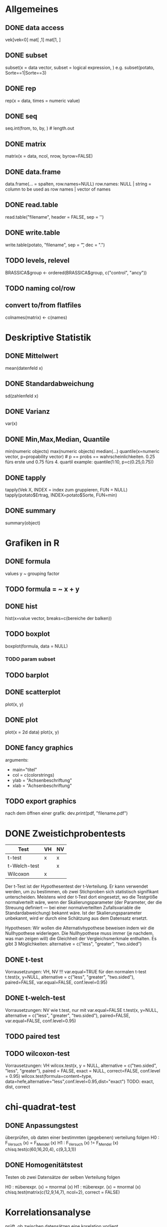 * Allgemeines
** DONE data access
vek[vek<0]
mat[ ,1]
mat[1, ]
** DONE subset
subset(x = data vector, subset = logical expression, )
e.g. subset(potato, Sorte==1|Sorte==3)
** DONE rep
rep(x = data, times = numeric value)
** DONE seq
seq.int(from, to, by, ) # length.out
** DONE matrix
# sigle type for whole matrix
matrix(x = data, ncol, nrow, byrow=FALSE)
** DONE data.frame
data.frame(... = spalten, row.names=NULL)
    row.names: NULL | string = column to be used as row names | vector of names
** DONE read.table
   read.table("filename", header = FALSE, sep = '')
** DONE write.table
write.table(potato, "filename", sep = '\t', dec = ".")
** TODO levels, relevel
BRASSICA$group <- ordered(BRASSICA$group, c("control", "ancy"))
** TODO naming col/row
** convert to/from flatfiles
colnames(matrix) <- c(names)
* Deskriptive Statistik
** DONE Mittelwert
mean(datenfeld x)
** DONE Standardabweichung
sd(zahlenfeld x)
** DONE Varianz
var(x)
** DONE Min,Max,Median, Quantile
min(numeric objects)
max(numeric objects)
median(...)
quantile(x=numeric vector, p=propability vector) # p == probs == wahrscheinlichkeiten. 0.25 fürs erste und 0.75 fürs 4. quartil
example: quantile(1:10, p=c(0.25,0.75))
** DONE tapply
tapply(Vek X, INDEX = index zum gruppieren, FUN = NULL)
tapply(potato$Ertrag, INDEX=potato$Sorte, FUN=min)
** DONE summary
summary(object)

* Grafiken in R
** DONE formula
values y ~ grouping factor
** TODO formula = ~ x + y
** DONE hist
hist(x=value vector, breaks=c(bereiche der balken))
** TODO boxplot
boxplot(formula, data = NULL)
*** TODO param subset

** TODO barplot
** DONE scatterplot
plot(x, y)
** DONE plot
plot(x = 2d data)
plot(x, y)
** DONE fancy graphics
arguments:
- main="titel"
- col = c(colorstrings)
- ylab = "Achsenbeschriftung"
- xlab = "Achsenbeschriftung"
** TODO export graphics
nach dem öffnen einer grafik:
dev.print(pdf, "filename.pdf")
* DONE Zweistichprobentests
| Test         | VH | NV |
|--------------+----+----|
| t-test       | x  | x  |
| t-Welch-test |    | x  |
| Wilcoxon     | x  |    |

Der t-Test ist der Hypothesentest der t-Verteilung.
Er kann verwendet werden, um zu bestimmen, ob zwei Stichproben sich statistisch signifikant unterscheiden. Meistens wird der t-Test dort eingesetzt, wo die Testgröße normalverteilt wäre, wenn der Skalierungsparameter (der Parameter, der die Streuung definiert — bei einer normalverteilten Zufallsvariable die Standardabweichung) bekannt wäre.
Ist der Skalierungsparameter unbekannt, wird er durch eine Schätzung aus dem Datensatz ersetzt.

Hypothesen:
Wir wollen die Alternativhypothese beweisen indem wir die Nullhypothese widerlegen. Die Nullhypothese muss immer (je nachdem, was man zeigen will) die Gleichheit der Vergleichsmerkmale enthalten.
Es gibt 3 Möglichkeiten:
alternative = c("less", "greater", "two.sided")
# H1: Die gesunden Mauese waren schneller.
# H0: Die gesunden Mauese waren gleich schnell oder langsamer.
** 
** DONE t-test
Vorrausetzungen: VH, NV
!!! var.equal=TRUE für den normalen t-test
t.test(x, y=NULL, alternative = c("less", "greater", "two.sided"), paired=FALSE, var.equal=FALSE, conf.level=0.95)
** DONE t-welch-test
Vorrausetzungen: NV
wie t.test, nur mit var.equal=FALSE
t.test(x, y=NULL, alternative = c("less", "greater", "two.sided"), paired=FALSE, var.equal=FALSE, conf.level=0.95)
** TODO paired test
** TODO wilcoxon-test
Vorrausetzungen: VH
wilcox.test(x, y = NULL, alternative = c("two.sided", "less", "greater"), paired = FALSE, exact = NULL, correct=FALSE, conf.level = 0.95)
wilcox.test(formula=content~type, data=hefe,alternative="less",conf.level=0.95,dist="exact")
TODO: exact, dist, correct
# what the hell ist dist="exact"
* chi-quadrat-test
** DONE Anpassungstest
überprüfen, ob daten einer bestimmten (gegebenen) verteilung folgen
H0 : F_Versuch (x) = F_Mendel (x)
H1 : F_Versuch (x) != F_Mendel (x)
chisq.test(c(60,16,20,4), c(9,3,3,1))
** DONE Homogenitätstest
Testen ob zwei Datensätze der selben Verteilung folgen

H0 : πüberexpr. (x) = πnormal (x)
H1 : πüberexpr. (x) = πnormal (x)
chisq.test(matrix(c(12,9,14,7), ncol=2), correct = FALSE)

# X-squared = 0.4038, df = 1, p-value = 0.5251
# Je nachdem, von welchem alpha-Fehler man ausgeht, ist p signifikant oder nicht. Nimmt man alpha = 5% = 0,05 an, so ist p nicht signifikant und somit wird die Nullhypothese angenommen.


* Korrelationsanalyse
prüft, ob zwischen datensätzen eine korelation vorliegt.
** Korelationskoeffizient
Der Korelationskoeffizient gibt an, wie stark daten miteinander korelieren, also z.B. wie stark die steuung des linearen zusammenhangs ist.
cor(x, y=NULL, method = "spearman"|"pearson")
** analyse
cor.test(formula = ~Rumpf+Widerrist, data = cattle, method = "spearman", alternative = "greater”)
#Da p-Wert kleiner als 0.1, ist Korrelation signifikant.
#Korrelationswert von 0.58 bedeutet mäßig starke Korrelation zwischen Rumpfhöhe und Widerrist.
** Pearson
wenn alle Datensätze NV ist
** Spearman
wenn einer der Datensätze nicht NV ist
* Regressionsanalyse
* Anova
* Multiple Mittelwerttests
* Varianzhomogenität
** levene-test
* Normalverteilung
** testen
** nomalverteilung generieren
* TODO Hypothesen und Ergebnisse der Test interpretieren
